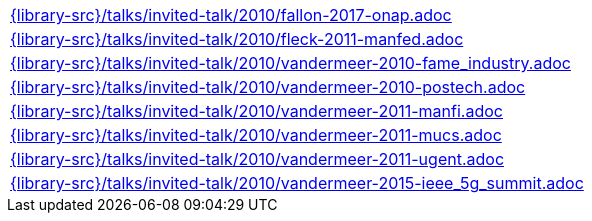 //
// This file was generated by SKB-Dashboard, task 'lib-yaml2src'
// - on Wednesday November  7 at 00:50:26
// - skb-dashboard: https://www.github.com/vdmeer/skb-dashboard
//

[cols="a", grid=rows, frame=none, %autowidth.stretch]
|===
|include::{library-src}/talks/invited-talk/2010/fallon-2017-onap.adoc[]
|include::{library-src}/talks/invited-talk/2010/fleck-2011-manfed.adoc[]
|include::{library-src}/talks/invited-talk/2010/vandermeer-2010-fame_industry.adoc[]
|include::{library-src}/talks/invited-talk/2010/vandermeer-2010-postech.adoc[]
|include::{library-src}/talks/invited-talk/2010/vandermeer-2011-manfi.adoc[]
|include::{library-src}/talks/invited-talk/2010/vandermeer-2011-mucs.adoc[]
|include::{library-src}/talks/invited-talk/2010/vandermeer-2011-ugent.adoc[]
|include::{library-src}/talks/invited-talk/2010/vandermeer-2015-ieee_5g_summit.adoc[]
|===


